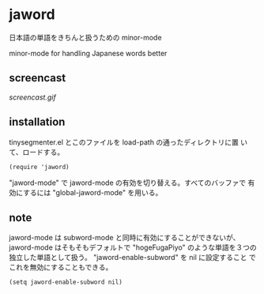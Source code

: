 * jaword

日本語の単語をきちんと扱うための minor-mode

minor-mode for handling Japanese words better

** screencast

[[screencast.gif]]

** installation

tinysegmenter.el とこのファイルを load-path の通ったディレクトリに置
いて、ロードする。

: (require 'jaword)

"jaword-mode" で jaword-mode の有効を切り替える。すべてのバッファで
有効にするには "global-jaword-mode" を用いる。

** note

jaword-mode は subword-mode と同時に有効にすることができないが、
jaword-mode はそもそもデフォルトで "hogeFugaPiyo" のような単語を３つの
独立した単語として扱う。 "jaword-enable-subword" を nil に設定すること
でこれを無効にすることもできる。

: (setq jaword-enable-subword nil)
